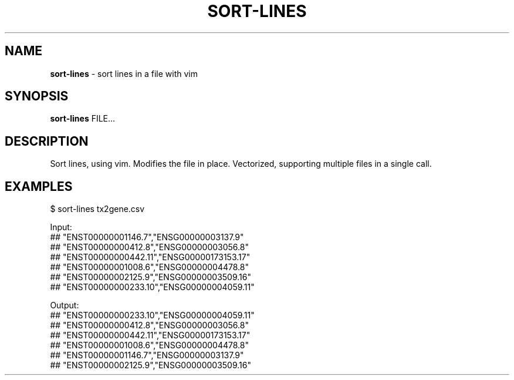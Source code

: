 .\" generated with Ronn/v0.7.3
.\" http://github.com/rtomayko/ronn/tree/0.7.3
.
.TH "SORT\-LINES" "1" "October 2023" "" ""
.
.SH "NAME"
\fBsort\-lines\fR \- sort lines in a file with vim
.
.SH "SYNOPSIS"
\fBsort\-lines\fR FILE\.\.\.
.
.SH "DESCRIPTION"
Sort lines, using vim\. Modifies the file in place\. Vectorized, supporting multiple files in a single call\.
.
.SH "EXAMPLES"
.
.nf

$ sort\-lines tx2gene\.csv

Input:
## "ENST00000001146\.7","ENSG00000003137\.9"
## "ENST00000000412\.8","ENSG00000003056\.8"
## "ENST00000000442\.11","ENSG00000173153\.17"
## "ENST00000001008\.6","ENSG00000004478\.8"
## "ENST00000002125\.9","ENSG00000003509\.16"
## "ENST00000000233\.10","ENSG00000004059\.11"

Output:
## "ENST00000000233\.10","ENSG00000004059\.11"
## "ENST00000000412\.8","ENSG00000003056\.8"
## "ENST00000000442\.11","ENSG00000173153\.17"
## "ENST00000001008\.6","ENSG00000004478\.8"
## "ENST00000001146\.7","ENSG00000003137\.9"
## "ENST00000002125\.9","ENSG00000003509\.16"
.
.fi

